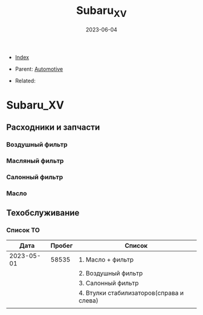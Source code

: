#+TITLE: Subaru_XV
#+DESCRIPTION:
#+KEYWORDS:
#+OPTIONS: ^:nil
#+STARTUP:  content
#+DATE: 2023-06-04

- [[wiki:index][Index]]

- Parent: [[wiki:Automotive][Automotive]]

- Related:

* Subaru_XV
** Расходники и запчасти
*** Воздушный фильтр
*** Масляный фильтр
*** Салонный фильтр
*** Масло
** Техобслуживание
*** Список ТО
|       Дата | Пробег | Список                                   |
|------------+--------+------------------------------------------|
| 2023-05-01 |  58535 | 1. Масло + фильтр                        |
|            |        | 2. Воздушный фильтр                      |
|            |        | 3. Салонный фильтр                       |
|            |        | 4. Втулки стабилизаторов(справа и слева) |
|------------+--------+------------------------------------------|
|            |        |                                          |
